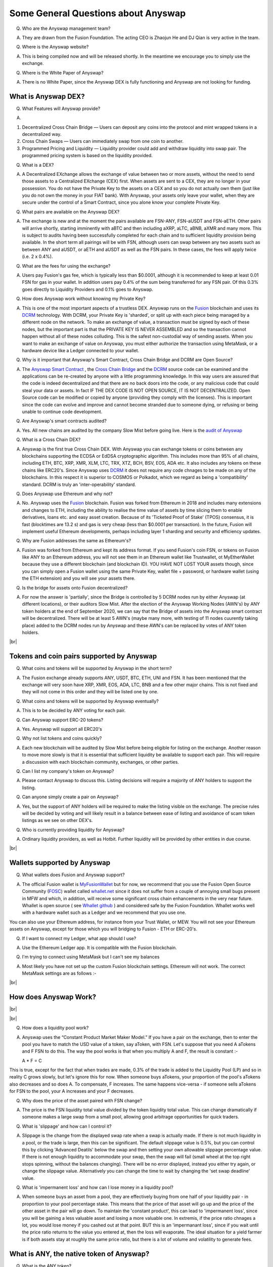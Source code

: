 .. |br| raw:: html

    <br>

Some General Questions about Anyswap
^^^^^^^^^^^^^^^^^^^^^^^^^^^^^^^^^^^^

Q. Who are the Anyswap management team?

A. They are drawn from the Fusion Foundation. The acting CEO is Zhaojun He and DJ Qian is very active in the team.

Q. Where is the Anyswap website?

A. This is being compiled now and will be released shortly. In the meantime we encourage you to simply use the exchange.

Q. Where is the White Paper of Anyswap?

A. There is no White Paper, since the Anyswap DEX is fully functioning and Anyswap are not looking for funding.

What is Anyswap DEX?
&&&&&&&&&&&&&&&&&&&&

Q. What Features will Anyswap provide?

A. 

(1) Decentralized Cross Chain Bridge — Users can deposit any coins into the protocol and mint wrapped tokens in a decentralized way.

(2) Cross Chain Swaps — Users can immediately swap from one coin to another.

(3) Programmed Pricing and Liquidity — Liquidity provider could add and withdraw liquidity into swap pair. The programmed pricing system is based on the liquidity provided.

Q. What is a DEX?

A. A Decentralized EXchange allows the exchange of value between two or more assets, without the need to send those assets to a Centralized EXchange (CEX) first. When assets are sent to a CEX, they are no longer in your possession. You do not have the Private Key to the assets on a CEX and so you do not actually own them (just like you do not own the money in your FIAT bank). With Anyswap, your assets only leave your wallet, when they are secure under the control of a Smart Contract, since you alone know your complete Private Key.

Q. What pairs are available on the Anyswap DEX?

A. The exchange is new and at the moment the pairs available are FSN-ANY, FSN-aUSDT and FSN-aETH. Other pairs will arrive shortly, starting imminently with aBTC and then including aXRP, aLTC, aBNB, aXMR and many more. This is subject to audits having been successfully completed for each chain and to sufficient liquidity provision being available. In the short term all pairings will be with FSN, although users can swap between any two assets such as between ANY and aUSDT, or aETH and aUSDT as well as the FSN pairs. In these cases, the fees will apply twice (i.e. 2 x 0.4%).

Q. What are the fees for using the exchange?

A. Users pay Fusion's gas fee, which is typically less than $0.0001, although it is recommended to keep at least 0.01 FSN for gas in your wallet. In addition users pay 0.4% of the sum being transferred for any FSN pair. Of this 0.3% goes directly to Liquidity Providers and 0.1% goes to Anyswap.

Q. How does Anyswap work without knowing my Private Key?

A. This is one of the most important aspects of a trustless DEX. Anyswap runs on the `Fusion`_ blockchain and uses its `DCRM`_ technology. With DCRM, your Private Key is 'sharded', or split up with each piece being managed by a different node on the network. To make an exchange of value, a transaction must be signed by each of these nodes, but the important part is that the PRIVATE KEY IS NEVER ASSEMBLED and so the transaction cannot happen without all of these nodes colluding. This is the safest non-custodial way of sending assets. When you want to make an exchange of value on Anyswap, you must either authorize the transaction using MetaMask, or a hardware device like a Ledger connected to your wallet.

Q. Why is it important that Anyswap's Smart Contract, Cross Chain Bridge and DCRM are Open Source?

A. The `Anyswap Smart Contract`_ , the `Cross Chain Bridge`_ and the `DCRM`_ source code can be examined and the applications can be re-created by anyone with a little programming knowledge. In this way users are assured that the code is indeed decentralized and that there are no back doors into the code, or any malicious code that could steal your data or assets. In fact IF THE DEX CODE IS NOT OPEN SOURCE, IT IS NOT DECENTRALIZED. Open Source code can be modified or copied by anyone (providing they comply with the licenses). This is important since the code can evolve and improve and cannot become stranded due to someone dying, or refusing or being unable to continue code development.

Q. Are Anyswap's smart contracts audited?

A. Yes. All new chains are audited by the company Slow Mist before going live. Here is the `audit of Anyswap`_

Q. What is a Cross Chain DEX?

A. Anyswap is the first true Cross Chain DEX. With Anyswap you can exchange tokens or coins between any blockchains supporting the ECDSA or EdDSA cryptographic algorithm. This includes more than 95% of all chains, including ETH, BTC, XRP, XMR, XLM, LTC, TRX, XTZ, BCH, BSV, EOS, ADA etc. It also includes any tokens on these chains like ERC20's. Since Anyswap uses `DCRM`_ it does not require any code chnages to be made on any of the blockchains. In this respect it is superior to COSMOS or Polkadot, which we regard as being a 'compatibility' standard. DCRM is truly an 'inter-operability' standard.

Q. Does Anyswap use Ethereum and why not?

A. No. Anyswap uses the `Fusion`_ blockchain. Fusion was forked from Ethereum in 2018 and includes many extensions and changes to ETH, including the ability to realise the time value of assets by time slicing them to enable derivatives, loans etc. and easy asset creation. Because of its 'Ticketed Proof of Stake' (TPOS) consensus, it is fast (blocktimes are 13.2 s) and gas is very cheap (less than $0.0001 per transaction). In the future, Fusion will implement useful Ethereum developments, perhaps including layer 1 sharding and security and efficiency updates.

Q. Why are Fusion addresses the same as Ethereum's?

A. Fusion was forked from Ethereum and kept its address format. If you send Fusion's coin FSN, or tokens on Fusion like ANY to an Ethereum address, you will not see them in an Ethereum wallet like Trustwallet, ot MyEtherWallet because they use a different blockchain (and blockchain ID). YOU HAVE NOT LOST YOUR assets though, since you can simply open a Fusion wallet using the same Private Key, wallet file + password, or hardware wallet (using the ETH extension) and you will see your assets there.

Q. Is the bridge for assets onto Fusion decentralized?

A. For now the answer is 'partially', since the Bridge is controlled by 5 DCRM nodes run by either Anyswap (at different locations), or their auditors Slow Mist. After the election of the Anyswap Working Nodes (AWN's) by ANY token holders at the end of September 2020, we can say that the Bridge of assets into the Anyswap smart contract will be decentralized. There will be at least 5 AWN's (maybe many more, with testing of 11 nodes cuurently taking place) added to the DCRM nodes run by Anyswap and these AWN's can be replaced by votes of ANY token holders.

|br|

Tokens and coin pairs supported by Anyswap
&&&&&&&&&&&&&&&&&&&&&&&&&&&&&&&&&&&&&&&&&&

Q. What coins and tokens will be supported by Anyswap in the short term?

A. The Fusion exchange already supports ANY, USDT, BTC, ETH, UNI and FSN. It has been mentioned that the exchange will very soon have XRP, XMR, EOS, ADA, LTC, BNB and a few other major chains. This is not fixed and they will not come in this order and they will be listed one by one.

Q. What coins and tokens will be supported by Anyswap eventually?

A. This is to be decided by ANY voting for each pair.

Q. Can Anyswap support ERC-20 tokens?

A. Yes. Anyswap will support all ERC20's

Q. Why not list tokens and coins quickly?

A. Each new blockchain will be audited by Slow Mist before being eligible for listing on the exchange. Another reason to move more slowly is that it is essential that sufficient liquidity be available to support each pair. This will require a discussion with each blockchain community, exchanges, or other parties.

Q. Can I list my company's token on Anyswap?

A. Please contact Anyswap to discuss this. Listing decisions will require a majority of ANY holders to support the listing.

Q. Can anyone simply create a pair on Anyswap?

A. Yes, but the support of ANY holders will be required to make the listing visible on the exchange. The precise rules will be decided by voting and will likely result in a balance between ease of listing and avoidance of scam token listings as we see on other DEX's.

Q. Who is currently providing liquidity for Anyswap?

A. Ordinary liquidity providers, as well as Hotbit. Further liquidity will be provided by other entities in due course.


|br|

Wallets supported by Anyswap
&&&&&&&&&&&&&&&&&&&&&&&&&&&&


Q. What wallets does Fusion and Anyswap support?

A. The official Fusion wallet is `MyFusionWallet`_ but for now, we recommend that you use the Fusion Open Source Community (`FOSC`_) wallet called `whallet.net`_ since it does not suffer from a couple of annoying small bugs present in MFW and which, in addition, will receive some significant cross chain enhancements in the very near future. Whallet is open source ( see `Whallet github`_ ) and considered safe by the Fusion Foundation. Whallet works well with a hardware wallet such as a Ledger and we recommend that you use one.

You can also use your Ethereum address, for instance from your Trust Wallet, or MEW. You will not see your Ethereum assets on Anyswap, except for those which you will bridging to Fusion - ETH or ERC-20's.

Q. If I want to connect my Ledger, what app should I use?

A. Use the Ethereum Ledger app. It is compatible with the Fusion blockchain.

Q. I'm trying to connect using MetaMask but I can't see my balances

A. Most likely you have not set up the custom Fusion blockchain settings. Ethereum will not work. The correct MetaMask settings are as follows :-

.. image :: _static/Anyswap_MetaMask_Network_Settings.jpg
   :width: 300

|br|

How does Anyswap Work?
&&&&&&&&&&&&&&&&&&&&&&

|br|

.. image :: _static/Anyswap_Architecture.png
   :width: 600
   
|br|

Q. How does a liquidity pool work?

A. Anyswap uses the “Constant Product Market Maker Model.” If you have a pair on the exchange, then to enter the pool you have to match the USD value of a token, say aToken, with FSN. Let's suppose that you need A aTokens and F FSN to do this. The way the pool works is that when you multiply A and F, the result is constant :-

   A * F = C

This is true, except for the fact that when trades are made, 0.3% of the trade is added to the Liquidity Pool (LP) and so in reality C grows slowly, but let's ignore this for now. When someone buys aTokens, your proportion of the pool's aTokens also decreases and so does A. To compensate, F increases. The same happens vice-versa - if someone sells aTokens for FSN to the pool, your A increases and your F decreases.

Q. Why does the price of the asset paired with FSN change?

A. The price is the FSN liquidity total value divided by the token liquidity total value. This can change dramatically if someone makes a large swap from a small pool, allowing good arbitrage opportunities for quick traders.

Q. What is 'slippage' and how can I control it?

A. Slippage is the change from the displayed swap rate when a swap is actually made. If there is not much liquidity in a pool, or the trade is large, then this can be significant. The default slippage value is 0.5%, but you can control this by clicking 'Advanced Deatils' below the swap and then setting your own allowable slippage percentage value. If there is not enough liquidity to accommodate your swap, then the swap will fail (small wheel at the top right stops spinning, without the balances changing). There will be no error displayed, instead you either try again, or change the slippage value. Alternatively you can change the time to wait by changing the 'set swap deadline' value.

Q. What is 'impermanent loss' and how can I lose money in a liquidity pool?

A. When someone buys an asset from a pool, they are effectively buying from one half of your liquidity pair - in proportion to your pool percentage stake. This means that the price of that asset will go up and the price of the other asset in the pair will go down. To maintain the 'constant product', this can lead to 'impermanent loss', since you will be gaining a less valuable asset and losing a more valuable one. In extremis, if the price ratio chnages a lot, you would lose money if you cashed out at that point. BUT this is an 'impermanant loss', since if you wait until the price ratio returns to the value you entered at, then the loss will evaporate. The ideal situation for a yield farmer is if both assets stay at roughly the same price ratio, but there is a lot of volume and volatility to generate fees.


    

What is ANY, the native token of Anyswap?
&&&&&&&&&&&&&&&&&&&&&&&&&&&&&&&&&&&&&&&&&

Q. What is the ANY token?

A. The ANY token is a governance token on the Fusion blockchain. It's only purpose at the moment is to allow the election of Anyswap Working Nodes (AWN's), which will take place in late September 2020 and to vote on new coin or token listings on anyswap.exchange. ANY's are awarded for using the anyswap.exchange platform and for other community rewards and incentives for various aspects of the platform.

Q. Is ANY an ERC-20 Token?

A. No. ANY is not, since it is a token on the Fusion blockchain. It is a smart contract on Fusion.

Q. Can I see ANY in Ethereum wallets like Trustwallet, or MyEtherWallet?

A. No. You have to use a Fusion wallet like `whallet.net`_

Q. Can I send ERC-20 tokens to anyswap.exchange?

A. No. It is not on Ethereum, so you cannot. Anyswap works on the Fusion blockchain.

Q. How do I send ANY tokens, or other Bridged assets like aUSDT to another wallet?

A. Use `whallet.net`_

Q. Where can I buy ANY?

A. You can buy ANY on anyswap.exchange of course, with its FSN-ANY pairing. You can also buy ANY on the Hotbit CEX with its `hotbit USDT-ANY`_ pairing.

Q. What is the current price of ANY?

A. You can see candlestick charts for anyswap.exchange at `Markets at anyswap.exchange`_

Q. Can I get ANY from Uniswap?

A. No. This is a scam, since ANY is not an ERC-20 token. Anyswap runs on the Fusion blockchain, not Ethereum. Please do not buy ANY tokens from Uniswap, since they will have no value.

Q. What is the contract address for ANY?

A. 0x0c74199d22f732039e843366a236ff4f61986b32  You can see the data relating to the contract at `ANY contract address`_

Q. How can I see the transactions for my address relating to FSN?

A. Go to https://fsnex.com/address/<put your Fusion address in here>

Q. How can I see movements of ANY and other tokens in the smart contract to and from my address?

A. Go to https://fsnex.com/address/<put your Fusion address in here> and then click on 'Token Transfers'

Q. How can I see the balance of assets for my address in the smart contract?

A. Go to https://fsnex.com/address/<put your Fusion address in here> and then click on 'Tokens'. You will see any assets locked into liquidity here also.

|br|

Tokenomics of ANY 
&&&&&&&&&&&&&&&&&


.. image :: _static/ANY_token_distribution.jpg
   :width: 600

Q. Where can I find data about the ANY token?

A. The token is still new and so the data is incomplete, but you can find token data here :-

(1) `CoinMarketCap ANY data`_

(2) `Coingecko ANY data`_

Q. What is the Total Supply of ANY?

A. 100 million is the Fully Diluted token supply.

Q. What was the Initial Supply of ANY?

A. 15 million. This comprises of 5 million in initial liquidity provision when the platform was launched and 10 million for 'Community and Ecosystem', to be allocated to grow the Anyswap ecosystem and user base. This amount is available to the team to allocate.

Q. How is the remaining 85 million to be allocated?

A. The remaining tokens will be allocated to block rewards, locked in an `Anyswap Block Rewards Smart Contract`_ ; distributed along with fusion network blocks as follows:

(1) 10 million ANY for “Cross Chain DCRM Node Rewards“. The “Cross Chain DCRM Node Rewards“ funds will be used to motivate Anyswap Working Nodes (AWN) to provide stable and secure cross-chain service.

(2) 15 million ANY for “Liquidity Rewards”. The “Liquidity Rewards” funds will be used to motivate liquidity providers to provide strong liquidity of swap pairs on Anyswap like BTC, ETH, USDT, XRP, LTC, FSN, etc.

(3) 15 million ANY for “Team Rewards” . The “Team Rewards” funds will be used to motivate Anyswap team and future team members.

(4) 20 million ANY is allocated to the shareholders of Anyswap company.

(5) 25 million ANY for “Swap and Trading”. The “Swap and Trading” funds will be used to motivate swap traders.

Q. What is the current Circulating Supply of ANY?

A. Until Coinmarketcap and Coingecko properly reflect the supply of ANY, we can use the ANY contract to calculate the Circulating Supply. Go to the `ANY contract address`_ and subtract the top 6 address balances from 100 million. The Circulating Supply of ANY increases every day, since it is used for trading and liquidity provision rewards. The Circulating Supply is currently (06/09/2020) a little more than 7 million.

Q. What is the Market Cap of ANY?

A. The MC is the Circulating Supply (see above) multiplied by the price, which you can see on anyswap.exchange. The current MC is about $8 million (06/09/2020).


|br|

Total rewards for Anyswap
&&&&&&&&&&&&&&&&&&&&&&&&&

Q. At what rate are the 85 million ANY locked into the smart contract distributed?

A. 8.5 ANY is distributed for rewards every Fusion block (13.2 s). The total 85 million will therefore be distributed over 10 million blocks, or about 4 years.


|br|

How does Anyswap reward traders and liquidity providers?
&&&&&&&&&&&&&&&&&&&&&&&&&&&&&&&&&&&&&&&&&&&&&&&&&&&&&&&&


Q. What rewards do traders receive?

A. Anyswap has differentiated itself from other DEX's by rewarding trading directly. Every 100 blocks (~ 20 minutes), 250 ANY are awarded to traders, split according to their proportion of the volume in this period. If a user is the only one making a trade within these 100 blocks, they would receive all of the 250 ANY. If there is no swap trade during this 100 blocks, 150 ANY will be rewarded to liquidity providers and 100 ANY will be rewarded to Anyswap Working Node (AWN) runners.

Q. What fixed rewards do Liquidity Providers receive?

A. Liquidity rewards are calculated on 6600 blocks base. Every 6600 blocks (about 24 hours), 9900 ANY will be rewarded to liquidity providers according to each one’s liquidity portion, System will use the lowest liquidity provided by each providers to calculate the portion. Before AWN's are elected, the total rewards will be the 9,900 + 6,600 that willl eventually go to the AWN's. The total daily rewards until the end of September 2020 will therefore be 16,500

Q. How are the fixed liquidity rewards distributed between each pool?

A. The rewards are split between pools evenly weighted by the number of FSN in that pool, except that a pair with ANY, such as ANY-FSN receives double the rewards and at times there may be promotions to weight other liquidity pairs.

Q. What volume based rewards do liquidity providers receive?

A. In addition to the fixed ANY rewards, liquidity providers also receive volume based rewards. Every time a trade is made, 0.3% of the trade value is added to the liquidity pool (split between both members of the pair). The liquidity provider will receive their proportion of this reward added to their stake. This happens every 100 blocks.

Q. Is the reward structure fixed for all time?

A. No. Rewards can be changed using the governance function of ANY through voting.

Q. How can I see the trading rewards?

A. These are added to the your pool according to your percentage of that pool. If you multiply the number of FSN by the numkber of the other pair, you will see that this product increases as trading happens. You can calculate the dollar value of your pool contribution by multiplying the number of FSN by two and then multiplying it by the price of FSN. If the price of both assets in your pair decreases, so too will the total value of your pool allocation.

|br|

How does Anyswap reward the bridging of assets into the smart contract?
&&&&&&&&&&&&&&&&&&&&&&&&&&&&&&&&&&&&&&&&&&&&&&&&&&&&&&&&&&&&&&&&&&&&&&&

Q. Who receives rewards for bridging assets?

A. Anyswap Working Nodes (AWN's), which will be elected by ANY holders at the end of September 2020.

Q. What rewards will AWN's receive?

A. Cross Chain DCRM Node Rewards are calculated on a 6,600 blocks basis (about 24 hours). Every 6,600 blocks, 6,600 ANY will be rewarded to AWN runners.

Q. Who gets the AWN rewards before the AWN's are elected?

A. Before any Anyswap Working Node (AWN) is working, these 6,600 tokens will all be rewarded to liquidity providers.

|br|

Bridging assets onto and off from the exchange
&&&&&&&&&&&&&&&&&&&&&&&&&&&&&&&&&&&&&&&&&&&&&&

Q. What are the charges for bridging assets onto Anyswap?

A. There are no charges other than gas fees. Gas comprises of FSN, which is very small (less than $ 0.0001), but users should maintain 0.01 FSN in their wallets. In addition, there are gas fees from the target blockchain, which can be very high in the case of BTC or ETH. For ETH it is necessary to have 0.02 ETH in the wallet.

Q. What are the charges for bridging assets off from the exchange?

A. A 0.1% gateway fee will be charged to users who use bridge to lock out wrapped assets. In addition, gas is required as per bridging assets onto the exchange.

Q. How long does it take to bridge assets onto and off from the exchange?

A. This depends on how big the transaction is. For most transactions, in the case of ETH, ERC-20's or BTC, it will take less than 30 minutes. One hour is quite possible though. For large asset exchanges it may take up to 24 hours to bridge. This depends upon the dynamics of the target blockchain.

Q. How can I track the bridging process?

A. Please use `fsnex.com`_ for the Fusion side, as well as the target blockchain explorers.


Anyswap team rewards
&&&&&&&&&&&&&&&&&&&&

Q. What are the Anyswap team rewards?

A. Team rewards will be vested 9,900 ANY every 6,600 blocks. “Anyswap Company” will be vested 13,200 ANY every 6,600 blocks.


What is on the Roadmap for Anyswap?
&&&&&&&&&&&&&&&&&&&&&&&&&&&&&&&&&&&

From a discussion on 13th Octo. 2020, Zhaojun the CEO said in reponse to some community questions :-

Different types of nodes have different requirements for ANY, and the appropriate number need to be researched and discussed.

GOVERNANCE 
When can we expect governance?
What would ANY holders be able to decide on besides coin listings? 

Governance platform will start public testing this week.
The first proposal: the trading volume reward share of each trading pair does not exceed 2 times the liquidity share (based on the liquidity share of the previous day).

PARTNERSHIPS
How is the relationship with SolidX. I was kind of expecting them to put aBTC into AnySwap. Is there any chance of this happening?
Fantom developments, can you give us some views on it. 
What are going to be the benefits of the Wedefi integration? 

Need to communicate more with SolidX.
We have completed the cross-chain bridge test on Fantom.
The integration of Wedefi wallet will bring a better mobile experience and more users to Anyswap.

LP PROVIDERS
Any Institutional LP providers? maybe some that are interested in the BTC pool? Hotbit promised to add liquidity. Any updates? I understand if they pulled out. But any reason for that?

Since it does not support direct trading pairs, institutions cannot provide much liquidity, this will be resolved in Anyswap V2.

PRIVACY COINS
We all know that listing Monero would attract very much interest to AnySwap. Is there any difficulties In listing privacy coins? If not, when could we expect the first privacy coin listing? 

Some privacy coins use EDDSA signature, need more research evaluation, no estimated time.

TRADING PAIRS
When should we expect direct trading pairs? i.e. aBTC/aUSDT
How many trading pairs is AnySwap targeting before EOY?

Anyswap V2 will support direct pairs. After direct pairs and all ERC20 tokens support, the number of trading pairs will grow greatly.


.. _Fusion: https://fusion.org
.. _whallet.net: https://whallet.net
.. _Whallet github: https://github.com/fsn-dev/whallet-web
.. _MyFusionWallet: https://myfusionwallet.com
.. _FOSC: https://github.com/fsn-dev
.. _Cross Chain Bridge: https://github.com/fsn-dev/crossChain-Bridge
.. _DCRM: https://github.com/fsn-dev/dcrm-sdk
.. _Anyswap Smart Contract: https://github.com/fsn-dev/anyswap
.. _Anyswap Block Rewards Smart Contract: https://github.com/anyswap/ANYToken-locked
.. _Markets at anyswap.exchange: https://markets.anyswap.exchange/#/
.. _hotbit USDT-ANY: https://www.hotbit.io/exchange?symbol=ANY_USDT
.. _Coingecko ANY data: https://www.coingecko.com/en/coins/anyswap#markets
.. _CoinMarketCap ANY data: https://coinmarketcap.com/currencies/anyswap/
.. _fsnex.com: https://fsnex.com
.. _ANY contract address: https://fsnex.com/token/0x0c74199d22f732039e843366a236ff4f61986b32
.. _audit of Anyswap: https://github.com/anyswap/Anyswap-Audit/find/master




